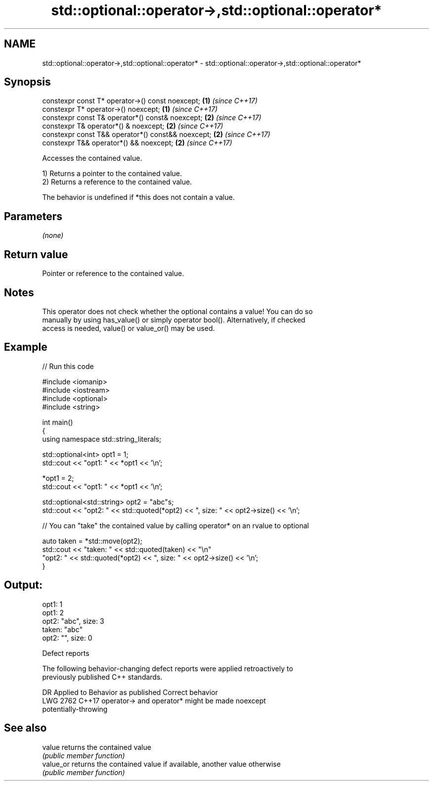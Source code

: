 .TH std::optional::operator->,std::optional::operator* 3 "2024.06.10" "http://cppreference.com" "C++ Standard Libary"
.SH NAME
std::optional::operator->,std::optional::operator* \- std::optional::operator->,std::optional::operator*

.SH Synopsis
   constexpr const T* operator->() const noexcept;   \fB(1)\fP \fI(since C++17)\fP
   constexpr T* operator->() noexcept;               \fB(1)\fP \fI(since C++17)\fP
   constexpr const T& operator*() const& noexcept;   \fB(2)\fP \fI(since C++17)\fP
   constexpr T& operator*() & noexcept;              \fB(2)\fP \fI(since C++17)\fP
   constexpr const T&& operator*() const&& noexcept; \fB(2)\fP \fI(since C++17)\fP
   constexpr T&& operator*() && noexcept;            \fB(2)\fP \fI(since C++17)\fP

   Accesses the contained value.

   1) Returns a pointer to the contained value.
   2) Returns a reference to the contained value.

   The behavior is undefined if *this does not contain a value.

.SH Parameters

   \fI(none)\fP

.SH Return value

   Pointer or reference to the contained value.

.SH Notes

   This operator does not check whether the optional contains a value! You can do so
   manually by using has_value() or simply operator bool(). Alternatively, if checked
   access is needed, value() or value_or() may be used.

.SH Example


// Run this code

 #include <iomanip>
 #include <iostream>
 #include <optional>
 #include <string>

 int main()
 {
     using namespace std::string_literals;

     std::optional<int> opt1 = 1;
     std::cout << "opt1: " << *opt1 << '\\n';

     *opt1 = 2;
     std::cout << "opt1: " << *opt1 << '\\n';

     std::optional<std::string> opt2 = "abc"s;
     std::cout << "opt2: " << std::quoted(*opt2) << ", size: " << opt2->size() << '\\n';

     // You can "take" the contained value by calling operator* on an rvalue to optional

     auto taken = *std::move(opt2);
     std::cout << "taken: " << std::quoted(taken) << "\\n"
                  "opt2: " << std::quoted(*opt2) << ", size: " << opt2->size()  << '\\n';
 }

.SH Output:

 opt1: 1
 opt1: 2
 opt2: "abc", size: 3
 taken: "abc"
 opt2: "", size: 0

   Defect reports

   The following behavior-changing defect reports were applied retroactively to
   previously published C++ standards.

      DR    Applied to              Behavior as published              Correct behavior
   LWG 2762 C++17      operator-> and operator* might be               made noexcept
                       potentially-throwing

.SH See also

   value    returns the contained value
            \fI(public member function)\fP
   value_or returns the contained value if available, another value otherwise
            \fI(public member function)\fP
